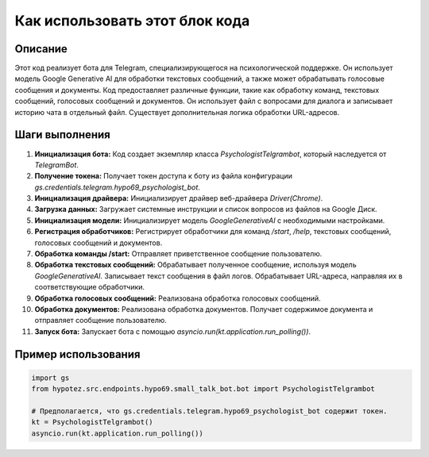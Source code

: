 Как использовать этот блок кода
=========================================================================================

Описание
-------------------------
Этот код реализует бота для Telegram, специализирующегося на психологической поддержке. Он использует модель Google Generative AI для обработки текстовых сообщений, а также может обрабатывать голосовые сообщения и документы.  Код предоставляет различные функции, такие как обработку команд, текстовых сообщений, голосовых сообщений и документов.  Он использует файл с вопросами для диалога и записывает историю чата в отдельный файл.  Существует дополнительная логика обработки URL-адресов.

Шаги выполнения
-------------------------
1. **Инициализация бота:** Код создает экземпляр класса `PsychologistTelgrambot`, который наследуется от `TelegramBot`.
2. **Получение токена:**  Получает токен доступа к боту из файла конфигурации `gs.credentials.telegram.hypo69_psychologist_bot`.
3. **Инициализация драйвера:**  Инициализирует драйвер веб-драйвера `Driver(Chrome)`.
4. **Загрузка данных:** Загружает системные инструкции и список вопросов из файлов на Google Диск.
5. **Инициализация модели:** Инициализирует модель `GoogleGenerativeAI` с необходимыми настройками.
6. **Регистрация обработчиков:** Регистрирует обработчики для команд `/start`, `/help`, текстовых сообщений, голосовых сообщений и документов.
7. **Обработка команды /start:**  Отправляет приветственное сообщение пользователю.
8. **Обработка текстовых сообщений:**  Обрабатывает полученное сообщение, используя модель `GoogleGenerativeAI`. Записывает текст сообщения в файл логов.  Обрабатывает URL-адреса, направляя их в соответствующие обработчики.
9. **Обработка голосовых сообщений:**  Реализована обработка голосовых сообщений.
10. **Обработка документов:**  Реализована обработка документов. Получает содержимое документа и отправляет сообщение пользователю.
11. **Запуск бота:** Запускает бота с помощью `asyncio.run(kt.application.run_polling())`.

Пример использования
-------------------------
.. code-block:: python

    import gs
    from hypotez.src.endpoints.hypo69.small_talk_bot.bot import PsychologistTelgrambot

    # Предполагается, что gs.credentials.telegram.hypo69_psychologist_bot содержит токен.
    kt = PsychologistTelgrambot()
    asyncio.run(kt.application.run_polling())